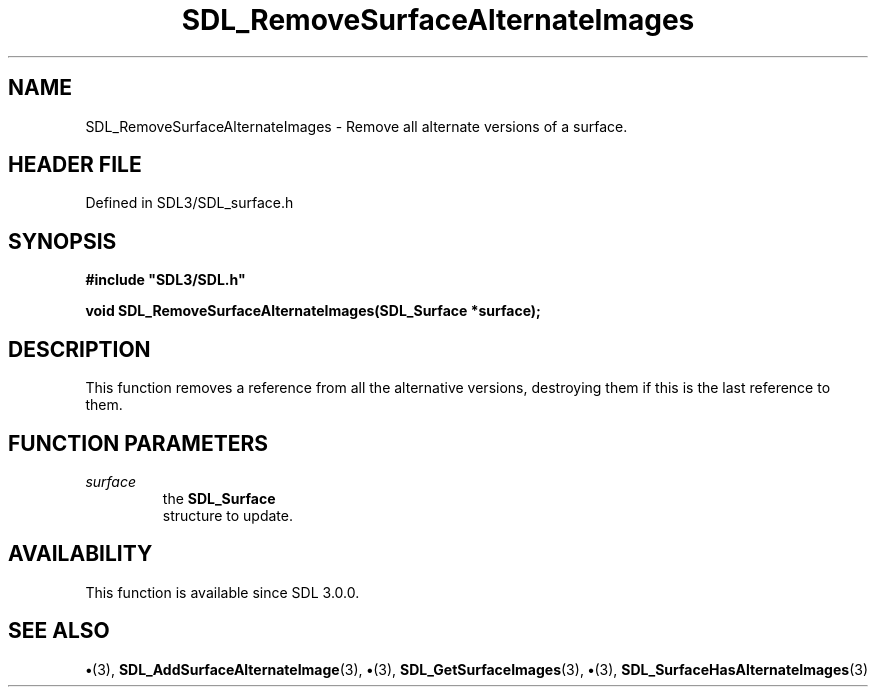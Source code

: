 .\" This manpage content is licensed under Creative Commons
.\"  Attribution 4.0 International (CC BY 4.0)
.\"   https://creativecommons.org/licenses/by/4.0/
.\" This manpage was generated from SDL's wiki page for SDL_RemoveSurfaceAlternateImages:
.\"   https://wiki.libsdl.org/SDL_RemoveSurfaceAlternateImages
.\" Generated with SDL/build-scripts/wikiheaders.pl
.\"  revision SDL-preview-3.1.3
.\" Please report issues in this manpage's content at:
.\"   https://github.com/libsdl-org/sdlwiki/issues/new
.\" Please report issues in the generation of this manpage from the wiki at:
.\"   https://github.com/libsdl-org/SDL/issues/new?title=Misgenerated%20manpage%20for%20SDL_RemoveSurfaceAlternateImages
.\" SDL can be found at https://libsdl.org/
.de URL
\$2 \(laURL: \$1 \(ra\$3
..
.if \n[.g] .mso www.tmac
.TH SDL_RemoveSurfaceAlternateImages 3 "SDL 3.1.3" "Simple Directmedia Layer" "SDL3 FUNCTIONS"
.SH NAME
SDL_RemoveSurfaceAlternateImages \- Remove all alternate versions of a surface\[char46]
.SH HEADER FILE
Defined in SDL3/SDL_surface\[char46]h

.SH SYNOPSIS
.nf
.B #include \(dqSDL3/SDL.h\(dq
.PP
.BI "void SDL_RemoveSurfaceAlternateImages(SDL_Surface *surface);
.fi
.SH DESCRIPTION
This function removes a reference from all the alternative versions,
destroying them if this is the last reference to them\[char46]

.SH FUNCTION PARAMETERS
.TP
.I surface
the 
.BR SDL_Surface
 structure to update\[char46]
.SH AVAILABILITY
This function is available since SDL 3\[char46]0\[char46]0\[char46]

.SH SEE ALSO
.BR \(bu (3),
.BR SDL_AddSurfaceAlternateImage (3),
.BR \(bu (3),
.BR SDL_GetSurfaceImages (3),
.BR \(bu (3),
.BR SDL_SurfaceHasAlternateImages (3)
